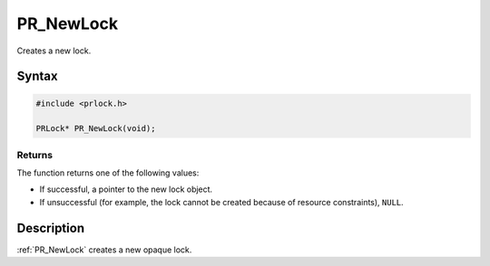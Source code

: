 PR_NewLock
==========

Creates a new lock.


Syntax
------

.. code::

   #include <prlock.h>

   PRLock* PR_NewLock(void);


Returns
~~~~~~~

The function returns one of the following values:

-  If successful, a pointer to the new lock object.
-  If unsuccessful (for example, the lock cannot be created because of
   resource constraints), ``NULL``.


Description
-----------

:ref:`PR_NewLock` creates a new opaque lock.
